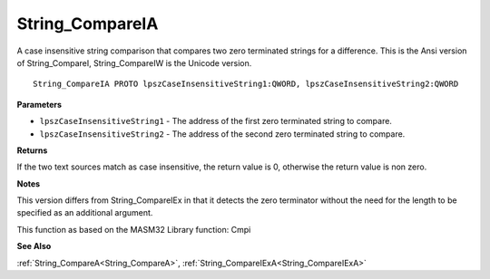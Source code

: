 .. _String_CompareIA:

================
String_CompareIA
================

A case insensitive string comparison that compares two zero terminated strings for a difference. This is the Ansi version of String_CompareI, String_CompareIW is the Unicode version.

::

   String_CompareIA PROTO lpszCaseInsensitiveString1:QWORD, lpszCaseInsensitiveString2:QWORD


**Parameters**

* ``lpszCaseInsensitiveString1`` - The address of the first zero terminated string to compare.

* ``lpszCaseInsensitiveString2`` - The address of the second zero terminated string to compare.


**Returns**

If the two text sources match as case insensitive, the return value is 0, otherwise the return value is non zero.


**Notes**

This version differs from String_CompareIEx in that it detects the zero terminator without the need for the length to be specified as an additional argument.

This function as based on the MASM32 Library function: Cmpi

**See Also**

:ref:`String_CompareA<String_CompareA>`, :ref:`String_CompareIExA<String_CompareIExA>`
